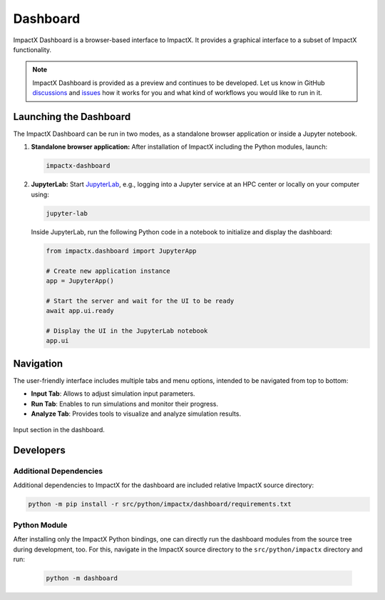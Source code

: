 .. _usage-dashboard:

Dashboard
=========

ImpactX Dashboard is a browser-based interface to ImpactX.
It provides a graphical interface to a subset of ImpactX functionality.

.. note::

   ImpactX Dashboard is provided as a preview and continues to be developed.
   Let us know in GitHub `discussions <https://github.com/ECP-WarpX/impactx/discussions>`__ and `issues <https://github.com/ECP-WarpX/impactx/issues>`__ how it works for you and what kind of workflows you would like to run in it.


Launching the Dashboard
-----------------------

The ImpactX Dashboard can be run in two modes, as a standalone browser application or inside a Jupyter notebook.

1. **Standalone browser application:**
   After installation of ImpactX including the Python modules, launch:

   .. code-block:: bash

      impactx-dashboard

2. **JupyterLab:**
   Start `JupyterLab <https://jupyter.org/install>`__, e.g., logging into a Jupyter service at an HPC center or locally on your computer using:

   .. code-block:: bash

      jupyter-lab

   Inside JupyterLab, run the following Python code in a notebook to initialize and display the dashboard:

   .. code-block:: python

      from impactx.dashboard import JupyterApp

      # Create new application instance
      app = JupyterApp()

      # Start the server and wait for the UI to be ready
      await app.ui.ready

      # Display the UI in the JupyterLab notebook
      app.ui


Navigation
----------

The user-friendly interface includes multiple tabs and menu options, intended to be navigated from top to bottom:

- **Input Tab**: Allows to adjust simulation input parameters.
- **Run Tab**: Enables to run simulations and monitor their progress.
- **Analyze Tab**: Provides tools to visualize and analyze simulation results.

.. figure:: https://gist.githubusercontent.com/ax3l/b56aa3c3261f9612e276f3198b34f771/raw/11bfe461a24e1daa7fd2d663c686b0fcc2b6e305/dashboard.png
   :align: center
   :width: 75%
   :alt: phase space ellipse

   Input section in the dashboard.


Developers
----------

Additional Dependencies
"""""""""""""""""""""""

Additional dependencies to ImpactX for the dashboard are included relative ImpactX source directory:

.. code-block:: bash

   python -m pip install -r src/python/impactx/dashboard/requirements.txt

Python Module
"""""""""""""

After installing only the ImpactX Python bindings, one can directly run the dashboard modules from the source tree during development, too.
For this, navigate in the ImpactX source directory to the ``src/python/impactx`` directory and run:

   .. code-block:: bash

      python -m dashboard

